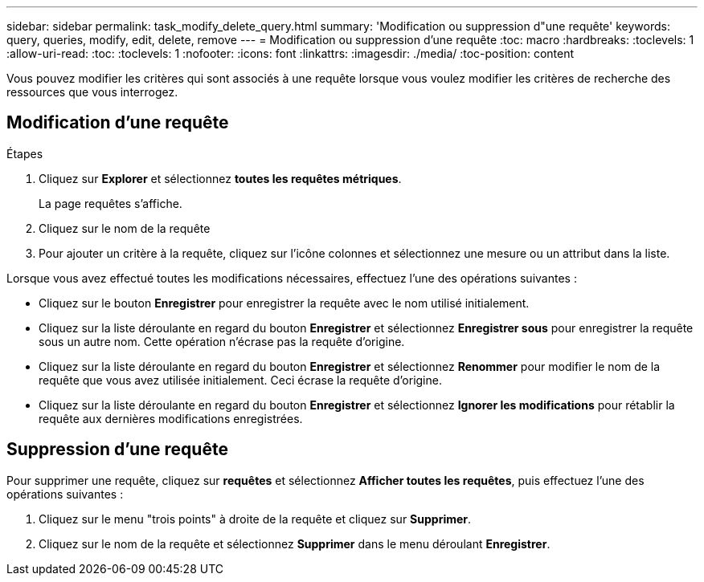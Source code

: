 ---
sidebar: sidebar 
permalink: task_modify_delete_query.html 
summary: 'Modification ou suppression d"une requête' 
keywords: query, queries, modify, edit, delete, remove 
---
= Modification ou suppression d'une requête
:toc: macro
:hardbreaks:
:toclevels: 1
:allow-uri-read: 
:toc: 
:toclevels: 1
:nofooter: 
:icons: font
:linkattrs: 
:imagesdir: ./media/
:toc-position: content


[role="lead"]
Vous pouvez modifier les critères qui sont associés à une requête lorsque vous voulez modifier les critères de recherche des ressources que vous interrogez.



== Modification d'une requête

.Étapes
. Cliquez sur *Explorer* et sélectionnez *toutes les requêtes métriques*.
+
La page requêtes s'affiche.

. Cliquez sur le nom de la requête
. Pour ajouter un critère à la requête, cliquez sur l'icône colonnes et sélectionnez une mesure ou un attribut dans la liste.


Lorsque vous avez effectué toutes les modifications nécessaires, effectuez l'une des opérations suivantes :

* Cliquez sur le bouton *Enregistrer* pour enregistrer la requête avec le nom utilisé initialement.
* Cliquez sur la liste déroulante en regard du bouton *Enregistrer* et sélectionnez *Enregistrer sous* pour enregistrer la requête sous un autre nom. Cette opération n'écrase pas la requête d'origine.
* Cliquez sur la liste déroulante en regard du bouton *Enregistrer* et sélectionnez *Renommer* pour modifier le nom de la requête que vous avez utilisée initialement. Ceci écrase la requête d'origine.
* Cliquez sur la liste déroulante en regard du bouton *Enregistrer* et sélectionnez *Ignorer les modifications* pour rétablir la requête aux dernières modifications enregistrées.




== Suppression d'une requête

Pour supprimer une requête, cliquez sur *requêtes* et sélectionnez *Afficher toutes les requêtes*, puis effectuez l'une des opérations suivantes :

. Cliquez sur le menu "trois points" à droite de la requête et cliquez sur *Supprimer*.
. Cliquez sur le nom de la requête et sélectionnez *Supprimer* dans le menu déroulant *Enregistrer*.

